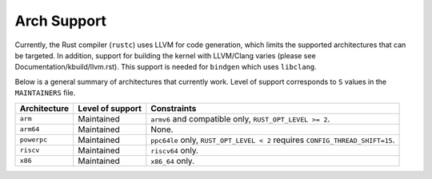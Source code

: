 .. SPDX-License-Identifier: GPL-2.0

Arch Support
============

Currently, the Rust compiler (``rustc``) uses LLVM for code generation,
which limits the supported architectures that can be targeted. In addition,
support for building the kernel with LLVM/Clang varies (please see
Documentation/kbuild/llvm.rst). This support is needed for ``bindgen``
which uses ``libclang``.

Below is a general summary of architectures that currently work. Level of
support corresponds to ``S`` values in the ``MAINTAINERS`` file.

============  ================  ==============================================
Architecture  Level of support  Constraints
============  ================  ==============================================
``arm``       Maintained        ``armv6`` and compatible only,
                                ``RUST_OPT_LEVEL >= 2``.
``arm64``     Maintained        None.
``powerpc``   Maintained        ``ppc64le`` only, ``RUST_OPT_LEVEL < 2``
                                requires ``CONFIG_THREAD_SHIFT=15``.
``riscv``     Maintained        ``riscv64`` only.
``x86``       Maintained        ``x86_64`` only.
============  ================  ==============================================

